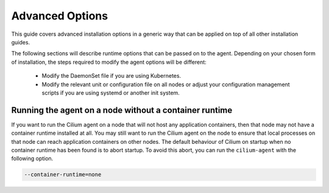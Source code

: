 .. _admin_install_options:

****************
Advanced Options
****************

This guide covers advanced installation options in a generic way that can be
applied on top of all other installation guides.

The following sections will describe runtime options that can be passed on to
the agent. Depending on your chosen form of installation, the steps required to
modify the agent options will be different:

 * Modify the DaemonSet file if you are using Kubernetes.
 * Modify the relevant unit or configuration file on all nodes or adjust your
   configuration management scripts if you are using systemd or another init
   system.


Running the agent on a node without a container runtime
=======================================================

If you want to run the Cilium agent on a node that will not host any
application containers, then that node may not have a container runtime
installed at all. You may still want to run the Cilium agent on the node to
ensure that local processes on that node can reach application containers on
other nodes. The default behaviour of Cilium on startup when no container
runtime has been found is to abort startup. To avoid this abort, you can run
the ``cilium-agent`` with the following option.


.. code:: bash

    --container-runtime=none

